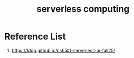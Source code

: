 :PROPERTIES:
:ID:       a48b2650-4a85-4f91-b7d7-dde90fb45639
:END:
#+title: serverless computing

* Reference List
1. https://tddg.github.io/cs6501-serverless-ai-fall25/
